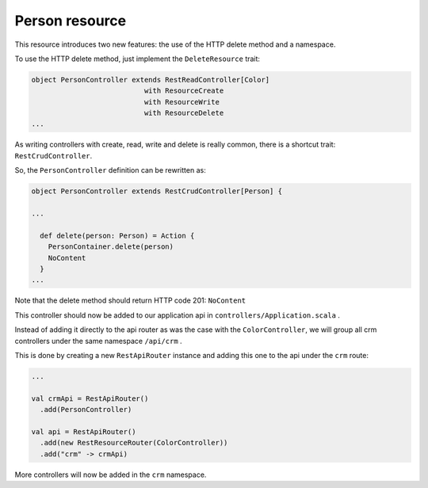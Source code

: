 ===============
Person resource
===============

This resource introduces two new features: the use of the HTTP delete method and a namespace.

To use the HTTP delete method, just implement the ``DeleteResource`` trait:

.. code-block:: scala

  object PersonController extends RestReadController[Color]
                             with ResourceCreate
                             with ResourceWrite
                             with ResourceDelete
  ...

As writing controllers with create, read, write and delete is really common, there is a shortcut trait: ``RestCrudController``.

So, the ``PersonController`` definition can be rewritten as: 

.. code-block:: scala

  object PersonController extends RestCrudController[Person] {

  ...

    def delete(person: Person) = Action {
      PersonContainer.delete(person)
      NoContent
    }
  ...

Note that the delete method should return HTTP code 201: ``NoContent``

This controller should now be added to our application api in ``controllers/Application.scala`` .

Instead of adding it directly to the api router as was the case with the ``ColorController``, we will group all crm controllers under the same namespace ``/api/crm`` .

This is done by creating a new ``RestApiRouter`` instance and adding this one to the api under the ``crm`` route:

.. code-block:: scala

  ...

  val crmApi = RestApiRouter()
    .add(PersonController)

  val api = RestApiRouter()
    .add(new RestResourceRouter(ColorController))
    .add("crm" -> crmApi)

More controllers will now be added in the ``crm`` namespace.
